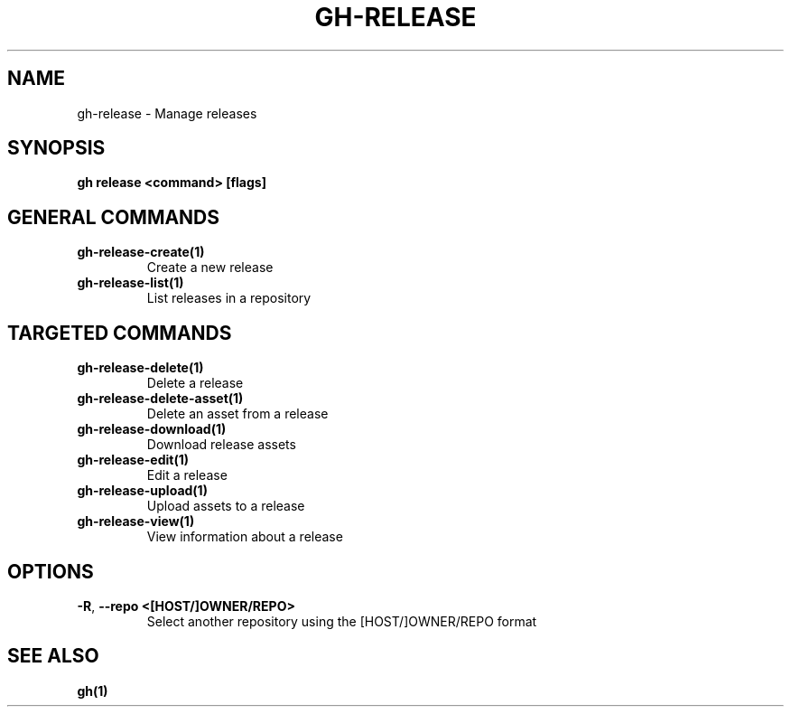 .nh
.TH "GH-RELEASE" "1" "Jan 2024" "GitHub CLI 2.42.0" "GitHub CLI manual"

.SH NAME
.PP
gh-release - Manage releases


.SH SYNOPSIS
.PP
\fBgh release <command> [flags]\fR


.SH GENERAL COMMANDS
.TP
\fBgh-release-create(1)\fR
Create a new release

.TP
\fBgh-release-list(1)\fR
List releases in a repository


.SH TARGETED COMMANDS
.TP
\fBgh-release-delete(1)\fR
Delete a release

.TP
\fBgh-release-delete-asset(1)\fR
Delete an asset from a release

.TP
\fBgh-release-download(1)\fR
Download release assets

.TP
\fBgh-release-edit(1)\fR
Edit a release

.TP
\fBgh-release-upload(1)\fR
Upload assets to a release

.TP
\fBgh-release-view(1)\fR
View information about a release


.SH OPTIONS
.TP
\fB-R\fR, \fB--repo\fR \fB<[HOST/]OWNER/REPO>\fR
Select another repository using the [HOST/]OWNER/REPO format


.SH SEE ALSO
.PP
\fBgh(1)\fR

